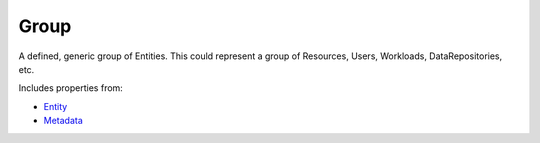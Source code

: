 Group
=====

A defined, generic group of Entities. This could represent a group of Resources, Users, Workloads, DataRepositories, etc.

Includes properties from:

* `Entity <Entity.html>`_
* `Metadata <Metadata.html>`_

